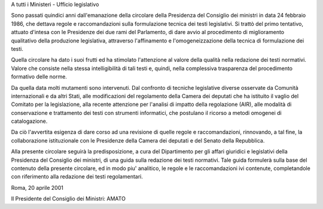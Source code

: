 A tutti i Ministeri - Ufficio legislativo 
 
Sono passati quindici anni dall'emanazione  della  circolare  della Presidenza del Consiglio dei ministri in data 24 febbraio  1986,  che dettava regole e raccomandazioni sulla formulazione tecnica dei testi legislativi. Si trattò del primo tentativo, attuato d'intesa con  le Presidenze dei due rami del Parlamento, di dare avvio al procedimento di miglioramento qualitativo della produzione legislativa, attraverso l'affinamento e l'omogeneizzazione della tecnica di formulazione  dei testi. 

Quella circolare ha dato i suoi frutti ed ha stimolato l'attenzione al valore della qualità nella redazione dei testi normativi.  Valore che consiste nella stessa intelligibilità di tali testi  e,  quindi, nella complessiva trasparenza del procedimento formativo delle norme. 

Da quella data molti mutamenti sono intervenuti. Dal  confronto  di tecniche legislative diverse osservate da Comunità internazionali  e da altri Stati, alle modificazioni del regolamento della  Camera  dei deputati che ha istituito il vaglio del Comitato per la legislazione, alla recente attenzione per l'analisi di  impatto  della  regolazione (AIR), alle modalità di conservazione e trattamento  dei  testi  con strumenti informatici, che postulano il ricorso a metodi omogenei  di catalogazione. 

Da ciò l'avvertita esigenza di dare  corso  ad  una  revisione  di quelle  regole  e  raccomandazioni,  rinnovando,  a  tal   fine,   la collaborazione istituzionale  con  le  Presidenze  della  Camera  dei deputati e del Senato della Repubblica. 

Alla presente circolare seguirà la  predisposizione,  a  cura  del Dipartimento per gli affari giuridici e legislativi della  Presidenza del Consiglio dei ministri, di una guida sulla  redazione  dei  testi normativi. Tale guida  formulerà  sulla  base  del  contenuto  della presente circolare, ed  in  modo  piu'  analitico,  le  regole  e  le raccomandazioni ivi contenute,  completandole  con  riferimento  alla redazione dei testi regolamentari.  



Roma, 20 aprile 2001 
 
 

Il Presidente del Consiglio dei Ministri: AMATO
